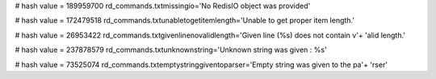
# hash value = 189959700
rd_commands.txtmissingio='No RedisIO object was provided'


# hash value = 172479518
rd_commands.txtunabletogetitemlength='Unable to get proper item length.'


# hash value = 26953422
rd_commands.txtgivenlinenovalidlength='Given line (%s) does not contain v'+
'alid length.'


# hash value = 237878579
rd_commands.txtunknownstring='Unknown string was given : %s'


# hash value = 73525074
rd_commands.txtemptystringgiventoparser='Empty string was given to the pa'+
'rser'

